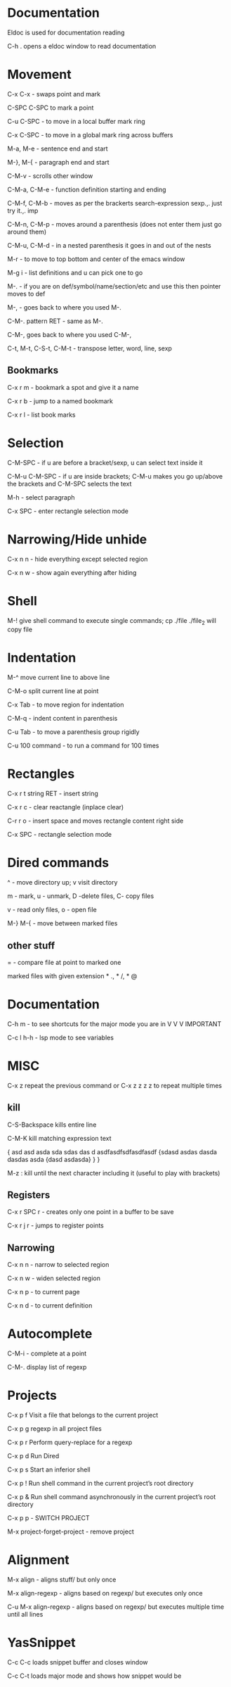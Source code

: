 * Documentation

Eldoc is used for documentation reading

C-h . opens a eldoc window to read documentation

* Movement  

C-x C-x - swaps point and mark 

C-SPC C-SPC to mark a point

C-u C-SPC - to move in a local buffer mark ring 

C-x C-SPC - to move in a global mark ring across buffers 

M-a, M-e - sentence end and start

M-}, M-{ - paragraph end and start 

C-M-v - scrolls other window

C-M-a, C-M-e - function definition starting and ending 

C-M-f, C-M-b - moves as per the brackerts search-expression sexp.,. just try it.,. imp

C-M-n, C-M-p - moves around a parenthesis (does not enter them just go around them)

C-M-u, C-M-d - in a nested parenthesis it goes in and out of the nests 

M-r - to move to top bottom and center of the emacs window 

M-g i - list definitions and u can pick one to go

M-. - if you are on def/symbol/name/section/etc and use this then pointer moves to def 

M-, - goes back to where you used M-.

C-M-. pattern RET - same as M-.

C-M-, goes back to where you used C-M-,

C-t, M-t, C-S-t, C-M-t - transpose letter, word, line, sexp

** Bookmarks  

C-x r m - bookmark a spot and give it a name

C-x r b - jump to a named bookmark

C-x r l - list book marks

* Selection

C-M-SPC - if u are before a bracket/sexp, u can select text inside it

C-M-u C-M-SPC - if u are inside brackets; C-M-u makes you go up/above the brackets and C-M-SPC selects the text

M-h    - select paragraph 

C-x SPC - enter rectangle selection mode 

* Narrowing/Hide unhide

C-x n n - hide everything except selected region

C-x n w - show again everything after hiding

* Shell

M-! give shell command to execute single commands; cp ./file ./file_2 will copy file

* Indentation 

M-^ move current line to above line

C-M-o split current line at point 

C-x Tab - to move region for indentation

C-M-q - indent content in parenthesis

C-u Tab - to move a parenthesis group rigidly 

C-u 100 command -  to run a command for 100 times 


* Rectangles

C-x r t string RET - insert string
 
C-x r c - clear reactangle (inplace clear)

C-r r o - insert space and moves rectangle content right side

C-x SPC - rectangle selection mode

* Dired commands 

^ - move directory up; v visit directory

m - mark, u - unmark, D -delete files, C- copy files

v - read only files, o - open file

M-} M-{  - move between marked files

** other stuff

= - compare file at point to marked one

marked files with given extension * ., * /, * @

* Documentation

C-h m - to see shortcuts for the major mode you are in V V V IMPORTANT 

C-c l h-h - lsp mode to see variables

* MISC

C-x z repeat the previous command or C-x z z z z to repeat multiple times 

** kill

C-S-Backspace kills entire line                         

C-M-K kill matching expression text 

{
asd asd asda sda sdas das d asdfasdfsdfasdfasdf
  {sdasd asdas dasda dasdas asda
    {dasd asdasda}
  }
}
    
M-z : kill until the next character including it (useful to play with brackets)

** Registers

C-x r SPC r - creates only one point in a buffer to be save

C-x r j r - jumps to register points 

** Narrowing

C-x n n - narrow to selected region

C-x n w - widen selected region

C-x n p - to current page

C-x n d - to current definition

* Autocomplete

 C-M-i - complete at a point 

 C-M-. display list of regexp 

* Projects

C-x p f  Visit a file that belongs to the current project

C-x p g  regexp in all project files

C-x p r  Perform query-replace for a regexp 

C-x p d  Run Dired

C-x p s  Start an inferior shell

C-x p ! Run shell command in the current project’s root directory

C-x p & Run shell command asynchronously in the current project’s root directory

C-x p p - SWITCH PROJECT 

M-x project-forget-project - remove project 

* Alignment

 M-x align - aligns stuff/ but only once

 M-x align-regexp - aligns based on regexp/ but executes only once

 C-u M-x align-regexp - aligns based on regexp/ but executes multiple time until all lines

* YasSnippet

C-c C-c loads snippet buffer and closes window

C-c C-t loads major mode and shows how snippet would be

